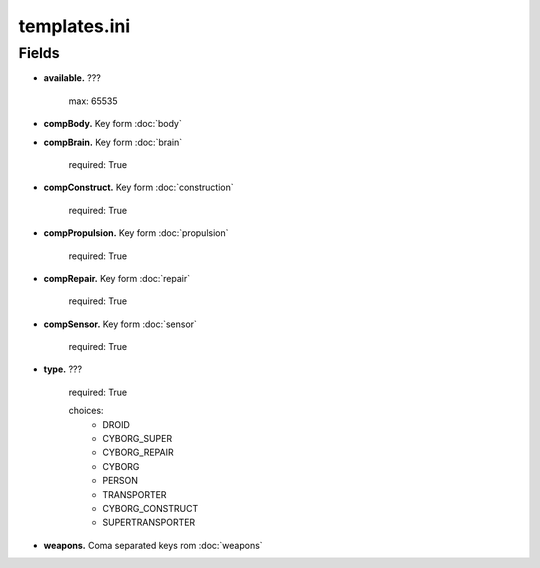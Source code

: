 templates.ini
==============
Fields
______
- **available.**
  ???


    max: 65535


- **compBody.**
  Key form :doc:`body`



- **compBrain.**
  Key form :doc:`brain`


    required: True


- **compConstruct.**
  Key form :doc:`construction`


    required: True


- **compPropulsion.**
  Key form :doc:`propulsion`


    required: True


- **compRepair.**
  Key form :doc:`repair`


    required: True


- **compSensor.**
  Key form :doc:`sensor`


    required: True


- **type.**
  ???


    required: True

    choices:
      - DROID
      - CYBORG_SUPER
      - CYBORG_REPAIR
      - CYBORG
      - PERSON
      - TRANSPORTER
      - CYBORG_CONSTRUCT
      - SUPERTRANSPORTER


- **weapons.**
  Coma separated keys rom :doc:`weapons`


